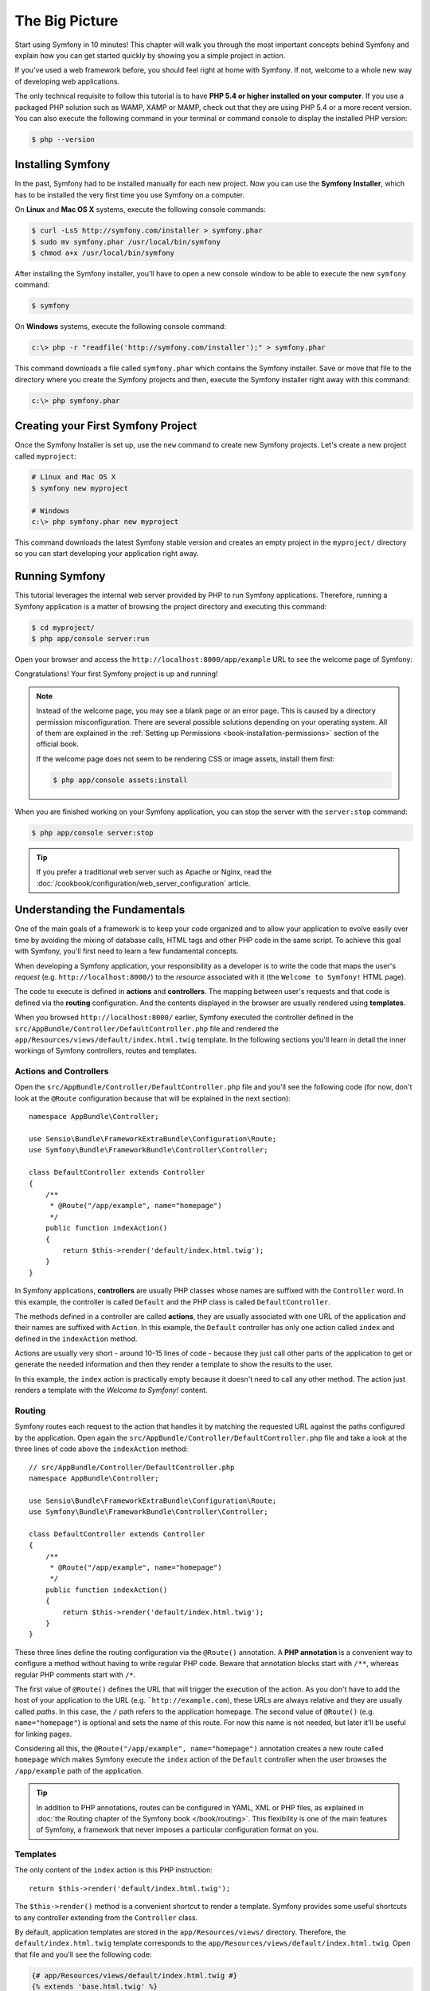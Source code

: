 The Big Picture
===============

Start using Symfony in 10 minutes! This chapter will walk you through the
most important concepts behind Symfony and explain how you can get started
quickly by showing you a simple project in action.

If you've used a web framework before, you should feel right at home with
Symfony. If not, welcome to a whole new way of developing web applications.

The only technical requisite to follow this tutorial is to have **PHP 5.4
or higher installed on your computer**. If you use a packaged PHP solution
such as WAMP, XAMP or MAMP, check out that they are using PHP 5.4 or a more
recent version. You can also execute the following command in your terminal
or command console to display the installed PHP version:

.. code-block:: bash

    $ php --version

.. _installing-symfony2:

Installing Symfony
------------------

In the past, Symfony had to be installed manually for each new project.
Now you can use the **Symfony Installer**, which has to be installed the
very first time you use Symfony on a computer.

On **Linux** and **Mac OS X** systems, execute the following console commands:

.. code-block:: bash

    $ curl -LsS http://symfony.com/installer > symfony.phar
    $ sudo mv symfony.phar /usr/local/bin/symfony
    $ chmod a+x /usr/local/bin/symfony

After installing the Symfony installer, you'll have to open a new console
window to be able to execute the new ``symfony`` command:

.. code-block:: bash

    $ symfony

On **Windows** systems, execute the following console command:

.. code-block:: bash

    c:\> php -r "readfile('http://symfony.com/installer');" > symfony.phar

This command downloads a file called ``symfony.phar`` which contains the
Symfony installer. Save or move that file to the directory where you create
the Symfony projects and then, execute the Symfony installer right away
with this command:

.. code-block:: bash

    c:\> php symfony.phar

Creating your First Symfony Project
-----------------------------------

Once the Symfony Installer is set up, use the ``new`` command to create
new Symfony projects. Let's create a new project called ``myproject``:

.. code-block:: bash

    # Linux and Mac OS X
    $ symfony new myproject

    # Windows
    c:\> php symfony.phar new myproject

This command downloads the latest Symfony stable version and creates an
empty project in the ``myproject/`` directory so you can start developing
your application right away.

.. _running-symfony2:

Running Symfony
---------------

This tutorial leverages the internal web server provided by PHP to run Symfony
applications. Therefore, running a Symfony application is a matter of browsing
the project directory and executing this command:

.. code-block:: bash

    $ cd myproject/
    $ php app/console server:run

Open your browser and access the ``http://localhost:8000/app/example`` URL to see the
welcome page of Symfony:

.. image:: /images/quick_tour/welcome.png
   :align: center
   :alt: Symfony Welcome Page

Congratulations! Your first Symfony project is up and running!

.. note::

    Instead of the welcome page, you may see a blank page or an error page.
    This is caused by a directory permission misconfiguration. There are
    several possible solutions depending on your operating system. All of
    them are explained in the
    :ref:`Setting up Permissions <book-installation-permissions>` section
    of the official book.
    
    If the welcome page does not seem to be rendering CSS or image assets,
    install them first:
    
    .. code-block:: bash
    
        $ php app/console assets:install

When you are finished working on your Symfony application, you can stop
the server with the ``server:stop`` command:

.. code-block:: bash

    $ php app/console server:stop

.. tip::

    If you prefer a traditional web server such as Apache or Nginx, read
    the :doc:`/cookbook/configuration/web_server_configuration` article.

Understanding the Fundamentals
------------------------------

One of the main goals of a framework is to keep your code organized and
to allow your application to evolve easily over time by avoiding the mixing
of database calls, HTML tags and other PHP code in the same script. To achieve
this goal with Symfony, you'll first need to learn a few fundamental concepts.

When developing a Symfony application, your responsibility as a developer
is to write the code that maps the user's *request* (e.g.  ``http://localhost:8000/``)
to the *resource* associated with it (the ``Welcome to Symfony!`` HTML page).

The code to execute is defined in **actions** and **controllers**. The mapping
between user's requests and that code is defined via the **routing** configuration.
And the contents displayed in the browser are usually rendered using **templates**.

When you browsed ``http://localhost:8000/`` earlier, Symfony executed the
controller defined in the ``src/AppBundle/Controller/DefaultController.php``
file and rendered the ``app/Resources/views/default/index.html.twig`` template.
In the following sections you'll learn in detail the inner workings of Symfony
controllers, routes and templates.

Actions and Controllers
~~~~~~~~~~~~~~~~~~~~~~~

Open the ``src/AppBundle/Controller/DefaultController.php`` file and you'll
see the following code (for now, don't look at the ``@Route`` configuration
because that will be explained in the next section)::

    namespace AppBundle\Controller;

    use Sensio\Bundle\FrameworkExtraBundle\Configuration\Route;
    use Symfony\Bundle\FrameworkBundle\Controller\Controller;

    class DefaultController extends Controller
    {
        /**
         * @Route("/app/example", name="homepage")
         */
        public function indexAction()
        {
            return $this->render('default/index.html.twig');
        }
    }

In Symfony applications, **controllers** are usually PHP classes whose names
are suffixed with the ``Controller`` word. In this example, the controller
is called ``Default`` and the PHP class is called ``DefaultController``.

The methods defined in a controller are called **actions**, they are usually
associated with one URL of the application and their names are suffixed
with ``Action``. In this example, the ``Default`` controller has only one
action called ``index`` and defined in the ``indexAction`` method.

Actions are usually very short - around 10-15 lines of code - because they
just call other parts of the application to get or generate the needed
information and then they render a template to show the results to the user.

In this example, the ``index`` action is practically empty because it doesn't
need to call any other method. The action just renders a template with the
*Welcome to Symfony!* content.

Routing
~~~~~~~

Symfony routes each request to the action that handles it by matching the
requested URL against the paths configured by the application. Open again
the ``src/AppBundle/Controller/DefaultController.php`` file and take a look
at the three lines of code above the ``indexAction`` method::

    // src/AppBundle/Controller/DefaultController.php
    namespace AppBundle\Controller;

    use Sensio\Bundle\FrameworkExtraBundle\Configuration\Route;
    use Symfony\Bundle\FrameworkBundle\Controller\Controller;

    class DefaultController extends Controller
    {
        /**
         * @Route("/app/example", name="homepage")
         */
        public function indexAction()
        {
            return $this->render('default/index.html.twig');
        }
    }

These three lines define the routing configuration via the ``@Route()``
annotation. A **PHP annotation** is a convenient way to configure a method
without having to write regular PHP code. Beware that annotation blocks
start with ``/**``, whereas regular PHP comments start with ``/*``.

The first value of ``@Route()`` defines the URL that will trigger the execution
of the action. As you don't have to add the host of your application to
the URL (e.g. ```http://example.com``), these URLs are always relative and
they are usually called *paths*. In this case, the ``/`` path refers to
the application homepage. The second value of ``@Route()`` (e.g.
``name="homepage"``) is optional and sets the name of this route. For now
this name is not needed, but later it'll be useful for linking pages.

Considering all this, the ``@Route("/app/example", name="homepage")`` annotation
creates a new route called ``homepage`` which makes Symfony execute the
``index`` action of the ``Default`` controller when the user browses the
``/app/example`` path of the application.

.. tip::

    In addition to PHP annotations, routes can be configured in YAML, XML
    or PHP files, as explained in
    :doc:`the Routing chapter of the Symfony book </book/routing>`. This
    flexibility is one of the main features of Symfony, a framework that
    never imposes a particular configuration format on you.

Templates
~~~~~~~~~

The only content of the ``index`` action is this PHP instruction::

    return $this->render('default/index.html.twig');

The ``$this->render()`` method is a convenient shortcut to render a template.
Symfony provides some useful shortcuts to any controller extending from
the ``Controller`` class.

By default, application templates are stored in the ``app/Resources/views/``
directory. Therefore, the ``default/index.html.twig`` template corresponds
to the ``app/Resources/views/default/index.html.twig``. Open that file and
you'll see the following code:

.. code-block:: html+jinja

    {# app/Resources/views/default/index.html.twig #}
    {% extends 'base.html.twig' %}

    {% block body %}
        Homepage.
    {% endblock %}

This template is created with `Twig`_, a new template engine created for
modern PHP applications. The
:doc:`second part of this tutorial </quick_tour/the_view>` will introduce
how templates work in Symfony.

.. _quick-tour-big-picture-environments:

Working with Environments
-------------------------

Now that you have a better understanding of how Symfony works, take a closer
look at the bottom of any Symfony rendered page. You should notice a small
bar with the Symfony logo. This is the "web debug toolbar" and it is a Symfony
developer's best friend!

.. image:: /images/quick_tour/web_debug_toolbar.png
   :align: center

But what you see initially is only the tip of the iceberg; click on any
of the bar sections to open the profiler and get much more detailed information
about the request, the query parameters, security details and database queries:

.. image:: /images/quick_tour/profiler.png
   :align: center

This tool provides so much internal information about your application that
you may be worried about your visitors accessing sensible information. Symfony
is aware of this issue and for that reason, it won't display this bar when
your application is running in the production server.

How does Symfony know whether your application is running locally or on
a production server? Keep reading to discover the concept of **execution
environments**.

.. _quick-tour-big-picture-environments-intro:

What is an Environment?
~~~~~~~~~~~~~~~~~~~~~~~

An :term:`Environment` represents a group of configurations that's used
to run your application. Symfony defines two environments by default: ``dev``
(suited for when developing the application locally) and ``prod`` (optimized
for when executing the application on production).

When you visit the ``http://localhost:8000`` URL in your browser, you're
executing your Symfony application in the ``dev`` environment. To visit
your application in the ``prod`` environment, visit the ``http://localhost:8000/app.php``
URL instead. If you prefer to always show the ``dev`` environment in the
URL, you can visit ``http://localhost:8000/app_dev.php`` URL.

The main difference between environments is that ``dev`` is optimized to
provide lots of information to the developer, which means worse application
performance. Meanwhile, ``prod`` is optimized to get the best performance,
which means that debug information is disabled, as well as the web debug
toolbar.

The other difference between environments is the configuration options used
to execute the application. When you access the ``dev`` environment, Symfony
loads the ``app/config/config_dev.yml`` configuration file. When you access
the ``prod`` environment, Symfony loads ``app/config/config_prod.yml`` file.

Typically, the environments share a large amount of configuration options.
For that reason, you put your common configuration in ``config.yml`` and
override the specific configuration file for each environment where necessary:

.. code-block:: yaml

    # app/config/config_dev.yml
    imports:
        - { resource: config.yml }

    web_profiler:
        toolbar: true
        intercept_redirects: false

In this example, the ``config_dev.yml`` configuration file imports the common
``config.yml`` file and then overrides any existing web debug toolbar configuration
with its own options.

For more details on environments, see
":ref:`Environments & Front Controllers <page-creation-environments>`" article.

Final Thoughts
--------------

Congratulations! You've had your first taste of Symfony code. That wasn't
so hard, was it? There's a lot more to explore, but you should already see
how Symfony makes it really easy to implement web sites better and faster.
If you are eager to learn more about Symfony, dive into the next section:
":doc:`The View <the_view>`".

.. _Composer: https://getcomposer.org/
.. _executable installer: https://getcomposer.org/download
.. _Twig: http://twig.sensiolabs.org/
